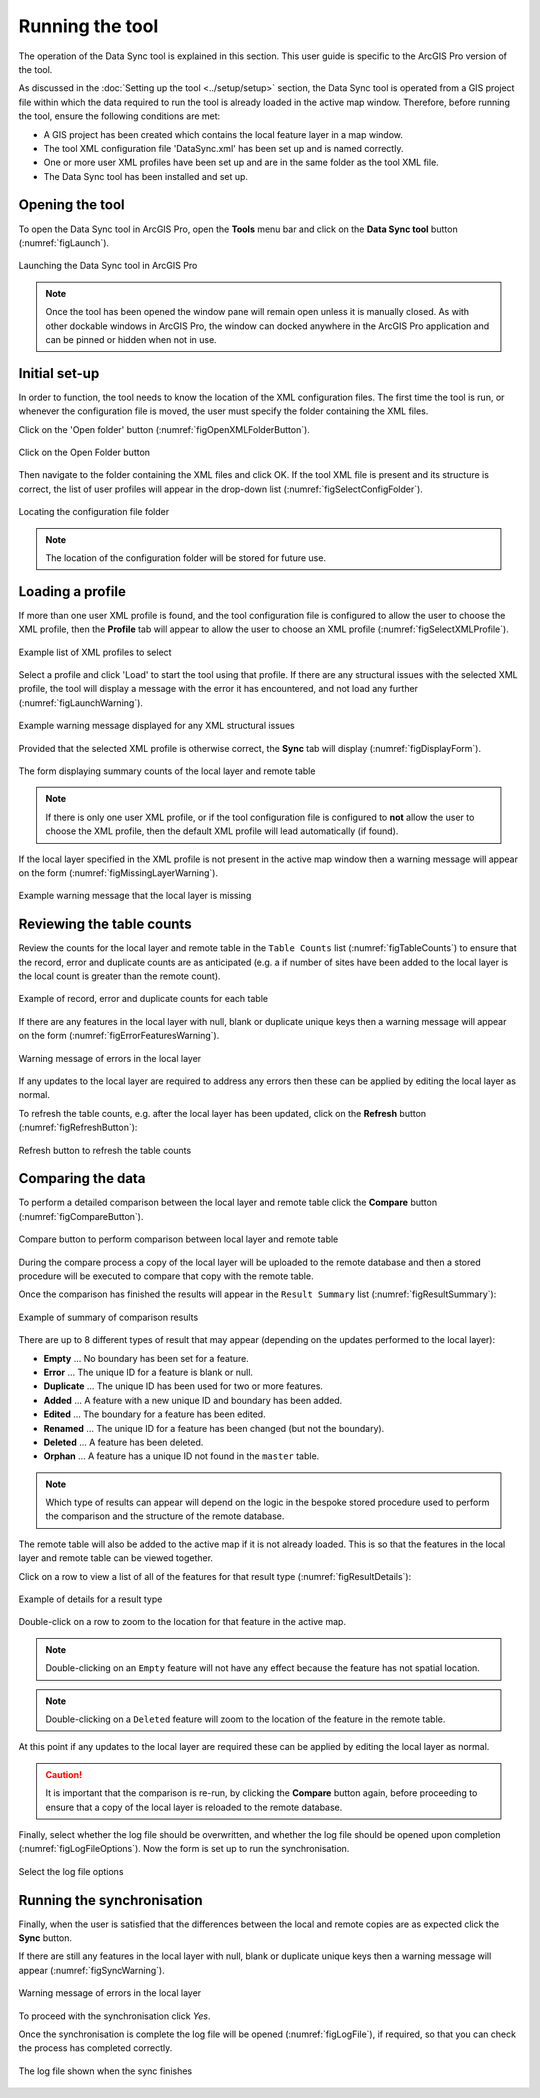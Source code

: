 .. index::
	single: Running the tool

****************
Running the tool
****************

The operation of the Data Sync tool is explained in this section. This user guide is specific to the ArcGIS Pro version of the tool.

As discussed in the :doc:`Setting up the tool <../setup/setup>` section, the Data Sync tool is operated from a GIS project file within which the data required to run the tool is already loaded in the active map window. Therefore, before running the tool, ensure the following conditions are met:

- A GIS project has been created which contains the local feature layer in a map window.
- The tool XML configuration file 'DataSync.xml' has been set up and is named correctly.
- One or more user XML profiles have been set up and are in the same folder as the tool XML file.
- The Data Sync tool has been installed and set up.

.. seealso::
	Please refer to the :doc:`Setting up the tool <../setup/setup>` section for further information about any of these requirements.


.. raw:: latex

   \newpage

.. index::
	single: Opening the tool

Opening the tool
================

To open the Data Sync tool in ArcGIS Pro, open the **Tools** menu bar and click on the **Data Sync tool** button (:numref:`figLaunch`).

.. _figLaunch:

.. figure:: figures/LaunchSyncTool.png
	:align: center

	Launching the Data Sync tool in ArcGIS Pro


.. note::
	Once the tool has been opened the window pane will remain open unless it is manually closed. As with other dockable windows in ArcGIS Pro, the window can docked anywhere in the ArcGIS Pro application and can be pinned or hidden when not in use.


.. raw:: latex

   \newpage

.. index::
	single: Initial set-up

Initial set-up
==============

In order to function, the tool needs to know the location of the XML configuration files. The first time
the tool is run, or whenever the configuration file is moved, the user must specify the folder containing
the XML files.

Click on the 'Open folder' button (:numref:`figOpenXMLFolderButton`).

.. _figOpenXMLFolderButton:

.. figure:: figures/OpenXMLFolderButton.png
	:align: center

	Click on the Open Folder button


Then navigate to the folder containing the XML files and click OK. If the tool XML file is present and its
structure is correct, the list of user profiles will appear in the drop-down list (:numref:`figSelectConfigFolder`).

.. _figSelectConfigFolder:

.. figure:: figures/SelectConfigFolder.png
	:align: center

	Locating the configuration file folder


.. note::
	The location of the configuration folder will be stored for future use.


.. raw:: latex

   \newpage

.. index::
	single: Loading a profile

Loading a profile
=================

If more than one user XML profile is found, and the tool configuration file is configured to allow the user
to choose the XML profile, then the **Profile** tab will appear to allow the user to choose an XML profile (:numref:`figSelectXMLProfile`).

.. _figSelectXMLProfile:

.. figure:: figures/SelectXMLProfile.png
	:align: center

	Example list of XML profiles to select


Select a profile and click 'Load' to start the tool using that profile. If there are any structural issues
with the selected XML profile, the tool will display a message with the error it has encountered, and not
load any further (:numref:`figLaunchWarning`).

.. _figLaunchWarning:

.. figure:: figures/LaunchWarning.png
	:align: center

	Example warning message displayed for any XML structural issues


.. raw:: latex

   \newpage

Provided that the selected XML profile is otherwise correct, the **Sync** tab will display 
(:numref:`figDisplayForm`).

.. _figDisplayform:

.. figure:: figures/DisplayForm.png
	:align: center
	:scale: 80

	The form displaying summary counts of the local layer and remote table

.. note::
	If there is only one user XML profile, or if the tool configuration file is configured to **not** allow
	the user to choose the XML profile, then the default XML profile will lead automatically (if found).

.. raw:: latex

   \newpage

If the local layer specified in the XML profile is not present in the active map window then a warning message will appear on the form (:numref:`figMissingLayerWarning`).

.. _figMissingLayerWarning:

.. figure:: figures/MissingLayerWarning.png
	:align: center

	Example warning message that the local layer is missing


.. raw:: latex

   \newpage

.. index::
	single: Using the form; Reviewing the table counts

Reviewing the table counts
==========================

Review the counts for the local layer and remote table in the ``Table Counts`` list (:numref:`figTableCounts`) to ensure that the record, error and duplicate counts are as anticipated (e.g. a if number of sites have been added to the local layer is the local count is greater than the remote count).

.. _figTableCounts:

.. figure:: figures/TableCountsExample.png
	:align: center

	Example of record, error and duplicate counts for each table


If there are any features in the local layer with null, blank or duplicate unique keys then a warning message will appear on the form (:numref:`figErrorFeaturesWarning`).

.. _figErrorFeaturesWarning:

.. figure:: figures/ErrorFeaturesWarning.png
	:align: center

	Warning message of errors in the local layer


If any updates to the local layer are required to address any errors then these can be applied by editing the local layer as normal.

To refresh the table counts, e.g. after the local layer has been updated, click on the **Refresh** button (:numref:`figRefreshButton`):

.. _figRefreshButton:

.. figure:: figures/RefreshButton.png
	:align: center

	Refresh button to refresh the table counts


.. index::
	single: Using the form; Comparing the data

Comparing the data
==================

To perform a detailed comparison between the local layer and remote table click the **Compare** button (:numref:`figCompareButton`).

.. _figCompareButton:

.. figure:: figures/CompareButton.png
	:scale: 80
	:align: center

	Compare button to perform comparison between local layer and remote table


During the compare process a copy of the local layer will be uploaded to the remote database and then a stored procedure will be executed to compare that copy with the remote table.

Once the comparison has finished the results will appear in the ``Result Summary`` list (:numref:`figResultSummary`):

.. _figResultSummary:

.. figure:: figures/ResultSummaryExample.png
	:scale: 80
	:align: center

	Example of summary of comparison results


There are up to 8 different types of result that may appear (depending on the updates performed to the local layer):

- **Empty** ... No boundary has been set for a feature.
- **Error** ... The unique ID for a feature is blank or null.
- **Duplicate** ... The unique ID has been used for two or more features.
- **Added** ... A feature with a new unique ID and boundary has been added.
- **Edited** ... The boundary for a feature has been edited.
- **Renamed** ... The unique ID for a feature has been changed (but not the boundary).
- **Deleted** ... A feature has been deleted.
- **Orphan** ... A feature has a unique ID not found in the ``master`` table.

.. note:: 
	Which type of results can appear will depend on the logic in the bespoke stored procedure used to perform the comparison and the structure of the remote database.

The remote table will also be added to the active map if it is not already loaded. This is so that the features in the local layer and remote table can be viewed together.

Click on a row to view a list of all of the features for that result type (:numref:`figResultDetails`):

.. _figResultDetails:

.. figure:: figures/ResultDetailsExample.png
	:scale: 80
	:align: center

	Example of details for a result type


Double-click on a row to zoom to the location for that feature in the active map.

.. note::
	Double-clicking on an ``Empty`` feature will not have any effect because the feature has not spatial location.

.. note::
	Double-clicking on a ``Deleted`` feature will zoom to the location of the feature in the remote table.


.. raw:: latex

   \newpage

At this point if any updates to the local layer are required these can be applied by editing the local layer as normal.

.. caution::
	It is important that the comparison is re-run, by clicking the **Compare** button again, before proceeding to ensure that a copy of the local layer is reloaded to the remote database.


Finally, select whether the log file should be overwritten, and whether the log file should be opened upon completion (:numref:`figLogFileOptions`). Now the form is set up to run the synchronisation.

.. _figLogFileOptions:

.. figure:: figures/LogFileOptions.png
	:align: center

	Select the log file options


.. raw:: latex

   \newpage

.. index::
	single: Using the form; Running the synchronisation

Running the synchronisation
===========================

Finally, when the user is satisfied that the differences between the local and remote copies are as expected click the **Sync** button.

If there are still any features in the local layer with null, blank or duplicate unique keys then a warning message will appear (:numref:`figSyncWarning`).

.. _figSyncWarning:

.. figure:: figures/SyncWarning.png
	:align: center

	Warning message of errors in the local layer


To proceed with the synchronisation click `Yes`.

Once the synchronisation is complete the log file will be opened (:numref:`figLogFile`), if required, so that you can check the process has completed correctly.

.. _figLogFile:

.. figure:: figures/LogFileExample.png
	:align: center

	The log file shown when the sync finishes
